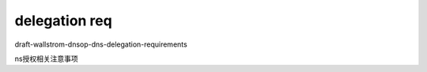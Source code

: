 delegation req
==========================================================

draft-wallstrom-dnsop-dns-delegation-requirements

ns授权相关注意事项

